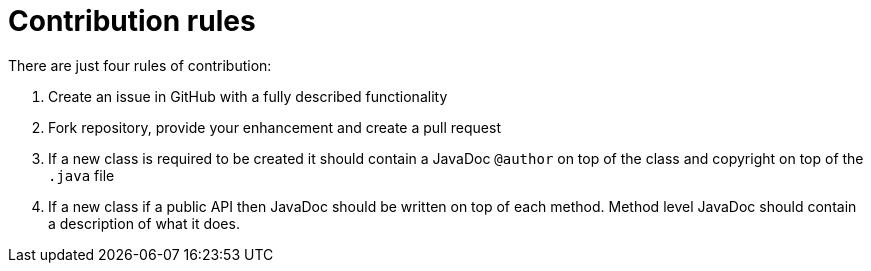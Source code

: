 = Contribution rules

There are just four rules of contribution:

1. Create an issue in GitHub with a fully described functionality
2. Fork repository, provide your enhancement and create a pull request
3. If a new class is required to be created it should contain a JavaDoc `@author` on top of the class and copyright on top of the `.java` file
4. If a new class if a public API then JavaDoc should be written on top of each method. Method level JavaDoc should
contain a description of what it does.